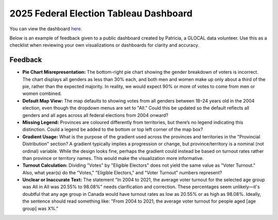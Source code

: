 2025 Federal Election Tableau Dashboard
==========================================

You can view the dashboard here_.

.. _here: https://public.tableau.com/app/profile/trizia.tating/viz/2025-Federal-Election/ElectionTurnout

Below is an example of feedback given to a public dashboard created by Patricia, a GLOCAL data volunteer. Use this as a checklist when reviewing your own visualizations or dashboards for clarity and accuracy.

Feedback
---------

- **Pie Chart Misrepresentation:**  
  The bottom-right pie chart showing the gender breakdown of voters is incorrect. The chart displays all genders as less than 30% each, and both men and women make up only about a third of the pie, rather than the expected majority. In reality, we would expect 90% or more of votes to come from men or women combined.

- **Default Map View:**  
  The map defaults to showing votes from all genders between 18–24 years old in the 2004 election, even though the dropdown menus are set to "All." Could this be updated so the default reflects all genders and all ages across all federal elections from 2004 onward?

- **Missing Legend:**  
  Provinces are coloured differently from territories, but there’s no legend indicating this distinction. Could a legend be added to the bottom or top left corner of the map box?

- **Gradient Usage:**  
  What is the purpose of the gradient used across the provinces and territories in the "Provincial Distribution" section? A gradient typically implies a progression or change, but province/territory is a nominal (not ordinal) variable. While the design looks fine, perhaps the gradient could instead be based on turnout rates rather than province or territory names. This would make the visualization more informative.

- **Turnout Calculation:**  
  Dividing "Votes" by "Eligible Electors" does not yield the same value as "Voter Turnout." Also, what year(s) do the "Votes," "Eligible Electors," and "Voter Turnout" numbers represent?

- **Unclear or Inaccurate Text:**  
  The statement "In 2004 to 2021, the average voter turnout for the selected age group was All in All was 20.55% to 98.08%" needs clarification and correction. These percentages seem unlikely—it's doubtful that any age group in Canada would have turnout rates as low as 20.55% or as high as 98.08%. Ideally, the sentence should read something like: "From 2004 to 2021, the average voter turnout for people aged [age group] was X%."